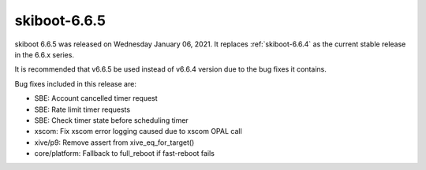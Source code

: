 .. _skiboot-6.6.5:

==============
skiboot-6.6.5
==============

skiboot 6.6.5 was released on Wednesday January 06, 2021. It replaces
:ref:`skiboot-6.6.4` as the current stable release in the 6.6.x series.

It is recommended that v6.6.5 be used instead of v6.6.4 version due to the
bug fixes it contains.

Bug fixes included in this release are:

- SBE: Account cancelled timer request

- SBE: Rate limit timer requests

- SBE: Check timer state before scheduling timer

- xscom: Fix xscom error logging caused due to xscom OPAL call

- xive/p9: Remove assert from xive_eq_for_target()

- core/platform: Fallback to full_reboot if fast-reboot fails
